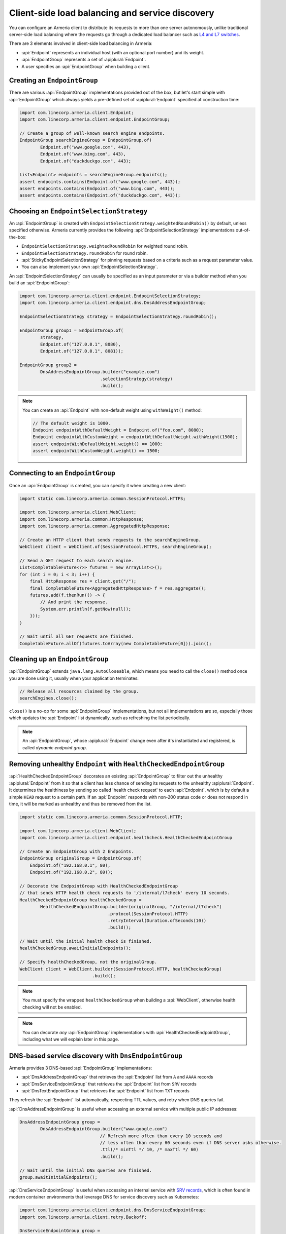 .. _client-service-discovery:

Client-side load balancing and service discovery
================================================

You can configure an Armeria client to distribute its requests to more than one server autonomously, unlike
traditional server-side load balancing where the requests go through a dedicated load balancer such as
`L4 and L7 switches <https://en.wikipedia.org/wiki/Multilayer_switch#Layer_4%E2%80%937_switch,_web_switch,_or_content_switch>`_.

There are 3 elements involved in client-side load balancing in Armeria:

- :api:`Endpoint` represents an individual host (with an optional port number) and its weight.
- :api:`EndpointGroup` represents a set of :apiplural:`Endpoint`.
- A user specifies an :api:`EndpointGroup` when building a client.

.. _creating-endpoint-group:

Creating an ``EndpointGroup``
-----------------------------
There are various :api:`EndpointGroup` implementations provided out of the box, but let's start simple with
:api:`EndpointGroup` which always yields a pre-defined set of :apiplural:`Endpoint` specified at construction
time:

.. code-block:: java

    import com.linecorp.armeria.client.Endpoint;
    import com.linecorp.armeria.client.endpoint.EndpointGroup;

    // Create a group of well-known search engine endpoints.
    EndpointGroup searchEngineGroup = EndpointGroup.of(
            Endpoint.of("www.google.com", 443),
            Endpoint.of("www.bing.com", 443),
            Endpoint.of("duckduckgo.com", 443);

    List<Endpoint> endpoints = searchEngineGroup.endpoints();
    assert endpoints.contains(Endpoint.of("www.google.com", 443));
    assert endpoints.contains(Endpoint.of("www.bing.com", 443));
    assert endpoints.contains(Endpoint.of("duckduckgo.com", 443));


Choosing an ``EndpointSelectionStrategy``
-----------------------------------------
An :api:`EndpointGroup` is created with ``EndpointSelectionStrategy.weightedRoundRobin()`` by default,
unless specified otherwise. Armeria currently provides the following :api:`EndpointSelectionStrategy`
implementations out-of-the-box:

- ``EndpointSelectionStrategy.weightedRoundRobin`` for weighted round robin.
- ``EndpointSelectionStrategy.roundRobin`` for round robin.
- :api:`StickyEndpointSelectionStrategy` for pinning requests based on a criteria
  such as a request parameter value.
- You can also implement your own :api:`EndpointSelectionStrategy`.

An :api:`EndpointSelectionStrategy` can usually be specified as an input parameter or via a builder method
when you build an :api:`EndpointGroup`:

.. code-block:: java

    import com.linecorp.armeria.client.endpoint.EndpointSelectionStrategy;
    import com.linecorp.armeria.client.endpoint.dns.DnsAddressEndpointGroup;

    EndpointSelectionStrategy strategy = EndpointSelectionStrategy.roundRobin();

    EndpointGroup group1 = EndpointGroup.of(
            strategy,
            Endpoint.of("127.0.0.1", 8080),
            Endpoint.of("127.0.0.1", 8081));

    EndpointGroup group2 =
            DnsAddressEndpointGroup.builder("example.com")
                                   .selectionStrategy(strategy)
                                   .build();

.. note::

    You can create an :api:`Endpoint` with non-default weight using ``withWeight()`` method:

    .. code-block:: java

        // The default weight is 1000.
        Endpoint endpointWithDefaultWeight = Endpoint.of("foo.com", 8080);
        Endpoint endpointWithCustomWeight = endpointWithDefaultWeight.withWeight(1500);
        assert endpointWithDefaultWeight.weight() == 1000;
        assert endpointWithCustomWeight.weight() == 1500;


Connecting to an ``EndpointGroup``
----------------------------------

Once an :api:`EndpointGroup` is created, you can specify it when creating a new client:

.. code-block:: java

    import static com.linecorp.armeria.common.SessionProtocol.HTTPS;

    import com.linecorp.armeria.client.WebClient;
    import com.linecorp.armeria.common.HttpResponse;
    import com.linecorp.armeria.common.AggregatedHttpResponse;

    // Create an HTTP client that sends requests to the searchEngineGroup.
    WebClient client = WebClient.of(SessionProtocol.HTTPS, searchEngineGroup);

    // Send a GET request to each search engine.
    List<CompletableFuture<?>> futures = new ArrayList<>();
    for (int i = 0; i < 3; i++) {
        final HttpResponse res = client.get("/");
        final CompletableFuture<AggregatedHttpResponse> f = res.aggregate();
        futures.add(f.thenRun(() -> {
            // And print the response.
            System.err.println(f.getNow(null));
        }));
    }

    // Wait until all GET requests are finished.
    CompletableFuture.allOf(futures.toArray(new CompletableFuture[0])).join();


.. _cleaning-up-endpoint-group:

Cleaning up an ``EndpointGroup``
--------------------------------

:api:`EndpointGroup` extends ``java.lang.AutoCloseable``, which means you need to call the ``close()``
method once you are done using it, usually when your application terminates:

.. code-block:: java

    // Release all resources claimed by the group.
    searchEngines.close();

``close()`` is a no-op for some :api:`EndpointGroup` implementations, but not all implementations are so,
especially those which updates the :api:`Endpoint` list dynamically, such as refreshing the list periodically.

.. note::

    An :api:`EndpointGroup`, whose :apiplural:`Endpoint` change even after it's instantiated and registered,
    is called *dynamic endpoint group*.


Removing unhealthy ``Endpoint`` with ``HealthCheckedEndpointGroup``
-------------------------------------------------------------------
:api:`HealthCheckedEndpointGroup` decorates an existing :api:`EndpointGroup` to filter out the unhealthy
:apiplural:`Endpoint` from it so that a client has less chance of sending its requests to the unhealthy
:apiplural:`Endpoint`. It determines the healthiness by sending so called 'health check request' to each
:api:`Endpoint`, which is by default a simple ``HEAD`` request to a certain path. If an :api:`Endpoint`
responds with non-200 status code or does not respond in time, it will be marked as unhealthy and thus
be removed from the list.

.. code-block:: java

    import static com.linecorp.armeria.common.SessionProtocol.HTTP;

    import com.linecorp.armeria.client.WebClient;
    import com.linecorp.armeria.client.endpoint.healthcheck.HealthCheckedEndpointGroup

    // Create an EndpointGroup with 2 Endpoints.
    EndpointGroup originalGroup = EndpointGroup.of(
        Endpoint.of("192.168.0.1", 80),
        Endpoint.of("192.168.0.2", 80));

    // Decorate the EndpointGroup with HealthCheckedEndpointGroup
    // that sends HTTP health check requests to '/internal/l7check' every 10 seconds.
    HealthCheckedEndpointGroup healthCheckedGroup =
            HealthCheckedEndpointGroup.builder(originalGroup, "/internal/l7check")
                                      .protocol(SessionProtocol.HTTP)
                                      .retryInterval(Duration.ofSeconds(10))
                                      .build();

    // Wait until the initial health check is finished.
    healthCheckedGroup.awaitInitialEndpoints();

    // Specify healthCheckedGroup, not the originalGroup.
    WebClient client = WebClient.builder(SessionProtocol.HTTP, healthCheckedGroup)
                                .build();

.. note::

   You must specify the wrapped ``healthCheckedGroup`` when building a :api:`WebClient`, otherwise health
   checking will not be enabled.

.. note::

    You can decorate *any* :api:`EndpointGroup` implementations with :api:`HealthCheckedEndpointGroup`,
    including what we will explain later in this page.

DNS-based service discovery with ``DnsEndpointGroup``
-----------------------------------------------------
Armeria provides 3 DNS-based :api:`EndpointGroup` implementations:

- :api:`DnsAddressEndpointGroup` that retrieves the :api:`Endpoint` list from ``A`` and ``AAAA`` records
- :api:`DnsServiceEndpointGroup` that retrieves the :api:`Endpoint` list from ``SRV`` records
- :api:`DnsTextEndpointGroup` that retrieves the :api:`Endpoint` list from ``TXT`` records

They refresh the :api:`Endpoint` list automatically, respecting TTL values, and retry when DNS queries fail.

:api:`DnsAddressEndpointGroup` is useful when accessing an external service with multiple public IP addresses:

.. code-block:: java

    DnsAddressEndpointGroup group =
            DnsAddressEndpointGroup.builder("www.google.com")
                                   // Refresh more often than every 10 seconds and
                                   // less often than every 60 seconds even if DNS server asks otherwise.
                                   .ttl(/* minTtl */ 10, /* maxTtl */ 60)
                                   .build();

    // Wait until the initial DNS queries are finished.
    group.awaitInitialEndpoints();

:api:`DnsServiceEndpointGroup` is useful when accessing an internal service with
`SRV records <https://en.wikipedia.org/wiki/SRV_record>`_, which is often found in modern container
environments that leverage DNS for service discovery such as Kubernetes:

.. code-block:: java

    import com.linecorp.armeria.client.endpoint.dns.DnsServiceEndpointGroup;
    import com.linecorp.armeria.client.retry.Backoff;

    DnsServiceEndpointGroup group =
            DnsServiceEndpointGroup.builder("_http._tcp.example.com")
                                   // Custom backoff strategy.
                                   .backoff(Backoff.exponential(1000, 16000).withJitter(0.3))
                                   .build();

    // Wait until the initial DNS queries are finished.
    group.awaitInitialEndpoints();

:api:`DnsTextEndpointGroup` is useful if you need to represent your :apiplural:`Endpoint` in a non-standard
form:

.. code-block:: java

    import com.linecorp.armeria.client.endpoint.dns.DnsTextEndpointGroup;

    // A mapping function must be specified.
    DnsTextEndpointGroup group = DnsTextEndpointGroup.of("example.com", (byte[] text) -> {
        Endpoint e = /* Convert 'text' into an Endpoint here. */;
        return e
    });

    // Wait until the initial DNS queries are finished.
    group.awaitInitialEndpoints();


ZooKeeper-based service discovery with ``ZooKeeperEndpointGroup``
-----------------------------------------------------------------
See :ref:`advanced-zookeeper`.
